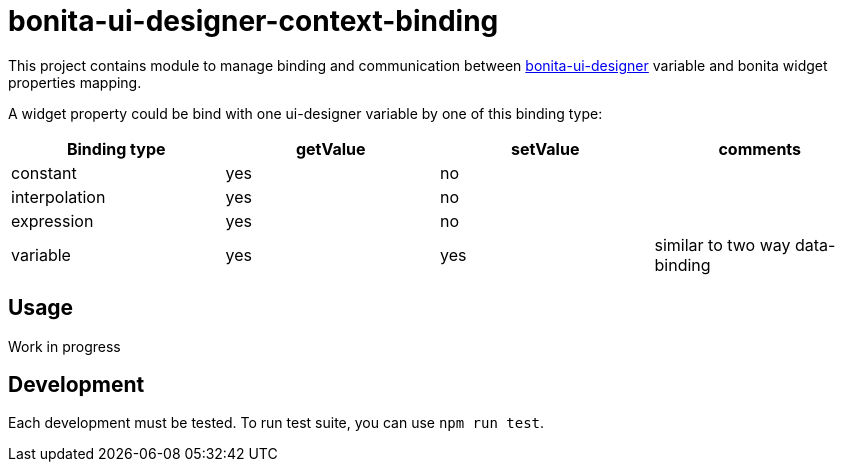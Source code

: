 = bonita-ui-designer-context-binding

This project contains module to manage binding and communication between https://github.com/bonitasoft/bonita-ui-designer[bonita-ui-designer] variable and bonita widget properties mapping.

A widget property could be bind with one ui-designer variable by one of this binding type:

[%header,cols=4*] 
|===
|Binding type
|getValue
|setValue
|comments

| constant
| yes
| no
| 

| interpolation
| yes
| no
|

| expression
| yes
| no
|

| variable
| yes
| yes
| similar to two way data-binding
|===    


== Usage

Work in progress

== Development

Each development must be tested. To run test suite, you can use `npm run test`.